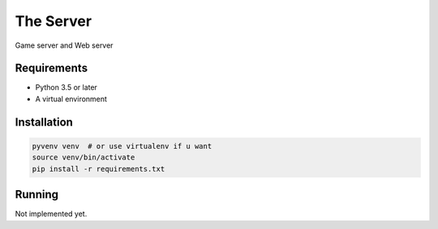 The Server
==========

Game server and Web server

Requirements
------------

* Python 3.5 or later
* A virtual environment

Installation
------------

.. code-block:: bash

    pyvenv venv  # or use virtualenv if u want
    source venv/bin/activate
    pip install -r requirements.txt

Running
-------

Not implemented yet.

